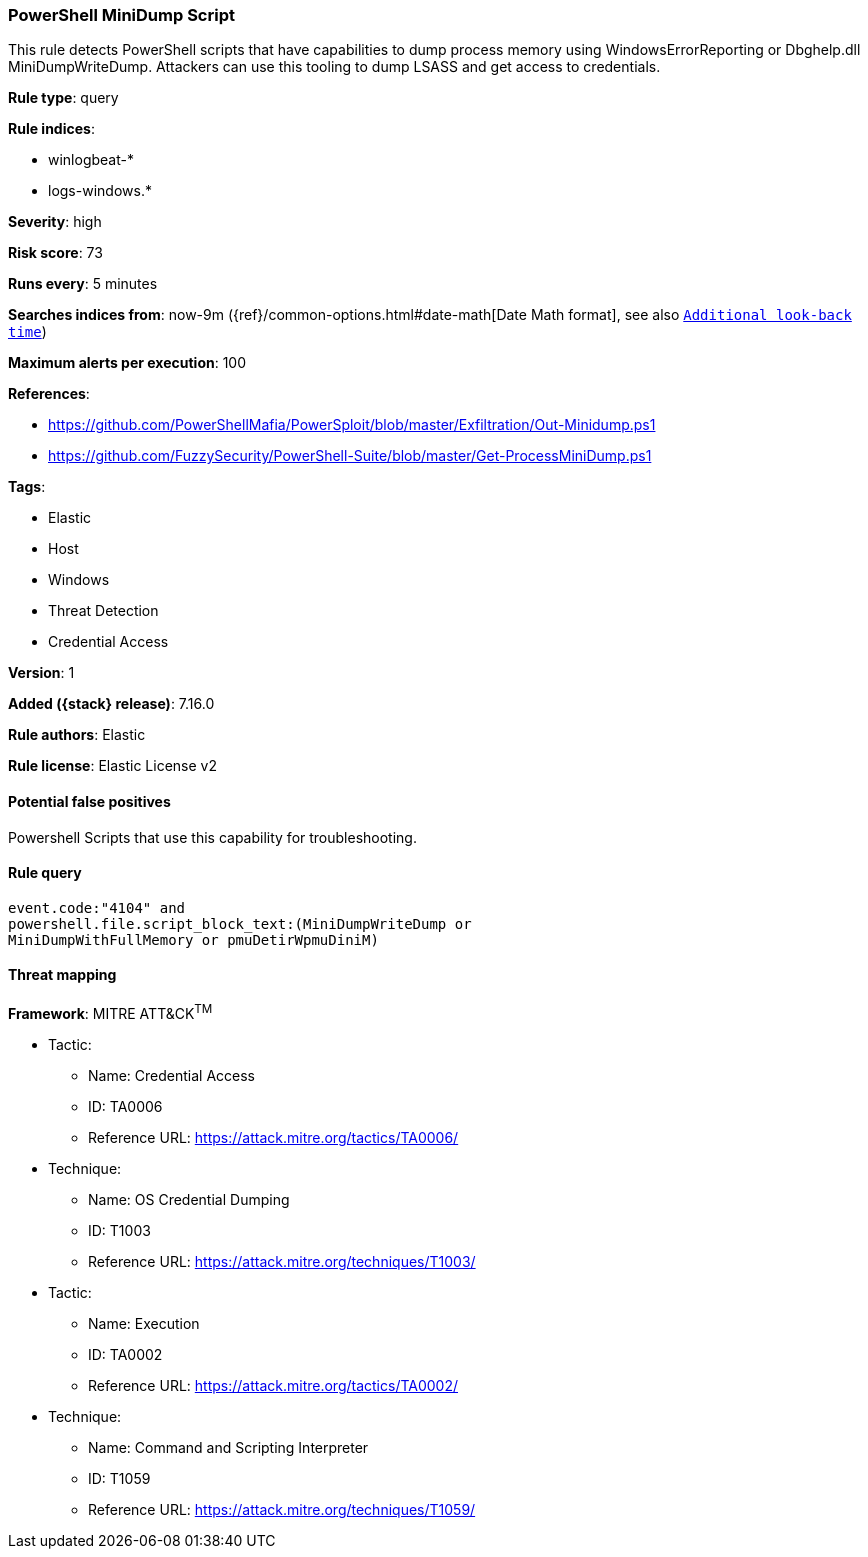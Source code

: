 [[powershell-minidump-script]]
=== PowerShell MiniDump Script

This rule detects PowerShell scripts that have capabilities to dump process memory using WindowsErrorReporting or Dbghelp.dll MiniDumpWriteDump. Attackers can use this tooling to dump LSASS and get access to credentials.

*Rule type*: query

*Rule indices*:

* winlogbeat-*
* logs-windows.*

*Severity*: high

*Risk score*: 73

*Runs every*: 5 minutes

*Searches indices from*: now-9m ({ref}/common-options.html#date-math[Date Math format], see also <<rule-schedule, `Additional look-back time`>>)

*Maximum alerts per execution*: 100

*References*:

* https://github.com/PowerShellMafia/PowerSploit/blob/master/Exfiltration/Out-Minidump.ps1
* https://github.com/FuzzySecurity/PowerShell-Suite/blob/master/Get-ProcessMiniDump.ps1

*Tags*:

* Elastic
* Host
* Windows
* Threat Detection
* Credential Access

*Version*: 1

*Added ({stack} release)*: 7.16.0

*Rule authors*: Elastic

*Rule license*: Elastic License v2

==== Potential false positives

Powershell Scripts that use this capability for troubleshooting.

==== Rule query


[source,js]
----------------------------------
event.code:"4104" and
powershell.file.script_block_text:(MiniDumpWriteDump or
MiniDumpWithFullMemory or pmuDetirWpmuDiniM)
----------------------------------

==== Threat mapping

*Framework*: MITRE ATT&CK^TM^

* Tactic:
** Name: Credential Access
** ID: TA0006
** Reference URL: https://attack.mitre.org/tactics/TA0006/
* Technique:
** Name: OS Credential Dumping
** ID: T1003
** Reference URL: https://attack.mitre.org/techniques/T1003/


* Tactic:
** Name: Execution
** ID: TA0002
** Reference URL: https://attack.mitre.org/tactics/TA0002/
* Technique:
** Name: Command and Scripting Interpreter
** ID: T1059
** Reference URL: https://attack.mitre.org/techniques/T1059/
